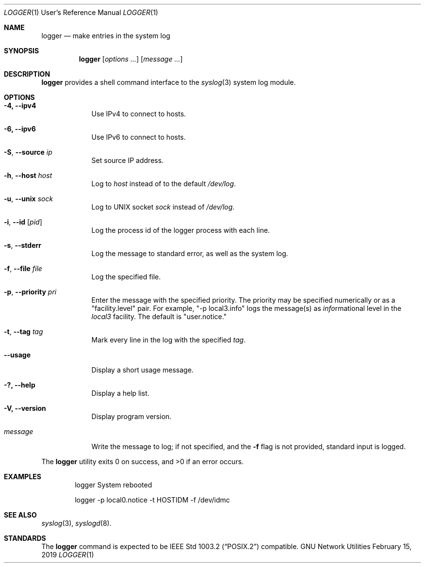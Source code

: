 .\" Copyright (c) 1983, 1990, 1993
.\"	The Regents of the University of California.  All rights reserved.
.\"
.\" Redistribution and use in source and binary forms, with or without
.\" modification, are permitted provided that the following conditions
.\" are met:
.\" 1. Redistributions of source code must retain the above copyright
.\"    notice, this list of conditions and the following disclaimer.
.\" 2. Redistributions in binary form must reproduce the above copyright
.\"    notice, this list of conditions and the following disclaimer in the
.\"    documentation and/or other materials provided with the distribution.
.\" 4. Neither the name of the University nor the names of its contributors
.\"    may be used to endorse or promote products derived from this software
.\"    without specific prior written permission.
.\"
.\" THIS SOFTWARE IS PROVIDED BY THE REGENTS AND CONTRIBUTORS "AS IS" AND
.\" ANY EXPRESS OR IMPLIED WARRANTIES, INCLUDING, BUT NOT LIMITED TO, THE
.\" IMPLIED WARRANTIES OF MERCHANTABILITY AND FITNESS FOR A PARTICULAR PURPOSE
.\" ARE DISCLAIMED.  IN NO EVENT SHALL THE REGENTS OR CONTRIBUTORS BE LIABLE
.\" FOR ANY DIRECT, INDIRECT, INCIDENTAL, SPECIAL, EXEMPLARY, OR CONSEQUENTIAL
.\" DAMAGES (INCLUDING, BUT NOT LIMITED TO, PROCUREMENT OF SUBSTITUTE GOODS
.\" OR SERVICES; LOSS OF USE, DATA, OR PROFITS; OR BUSINESS INTERRUPTION)
.\" HOWEVER CAUSED AND ON ANY THEORY OF LIABILITY, WHETHER IN CONTRACT, STRICT
.\" LIABILITY, OR TORT (INCLUDING NEGLIGENCE OR OTHERWISE) ARISING IN ANY WAY
.\" OUT OF THE USE OF THIS SOFTWARE, EVEN IF ADVISED OF THE POSSIBILITY OF
.\" SUCH DAMAGE.
.\"
.\"	@(#)logger.1	8.1 (Berkeley) 6/6/93
.\"
.Dd February 15, 2019
.Dt LOGGER 1 URM
.Os "GNU Network Utilities"
.Sh NAME
.Nm logger
.Nd make entries in the system log
.Sh SYNOPSIS
.Nm logger
.Op Ar options ...
.Op Ar message ...
.Sh DESCRIPTION
.Nm logger
provides a shell command interface to the
.Xr syslog 3
system log module.
.Sh OPTIONS
.Bl -tag -width "message"
.It Fl 4, -ipv4
Use IPv4 to connect to hosts.
.It Fl 6, -ipv6
Use IPv6 to connect to hosts.
.It Fl S , -source Ar ip
Set source IP address.
.It Fl h , -host Ar host
Log to
.Ar host
instead of to the default
.Pa /dev/log .
.It Fl u , -unix Ar sock
Log to UNIX socket
.Ar sock
instead of
.Pa /dev/log .
.It Fl i , -id Op Ar pid
Log the process id of the logger process with each line.
.It Fl s , -stderr
Log the message to standard error, as well as the system log.
.It Fl f , -file Ar file
Log the specified file.
.It Fl p , -priority Ar pri
Enter the message with the specified priority.
The priority may be specified numerically or as a "facility.level"
pair.
For example, "\-p local3.info" logs the message(s) as
.Ar info Ns rmational
level in the
.Ar local3
facility.
The default is "user.notice."
.It Fl t , -tag Ar tag
Mark every line in the log with the specified
.Ar tag  .
.It Fl -usage
Display a short usage message.
.It Fl ?, -help
Display a help list.
.It Fl V, -version
Display program version.
.It Ar message
Write the message to log; if not specified, and the
.Fl f
flag is not
provided, standard input is logged.
.El
.Pp
The
.Nm logger
utility exits 0 on success, and >0 if an error occurs.
.Sh EXAMPLES
.Bd -literal -offset indent -compact
logger System rebooted

logger \-p local0.notice \-t HOSTIDM \-f /dev/idmc
.Ed
.Sh SEE ALSO
.Xr syslog 3 ,
.Xr syslogd 8 .
.Sh STANDARDS
The
.Nm logger
command is expected to be
.St -p1003.2
compatible.
